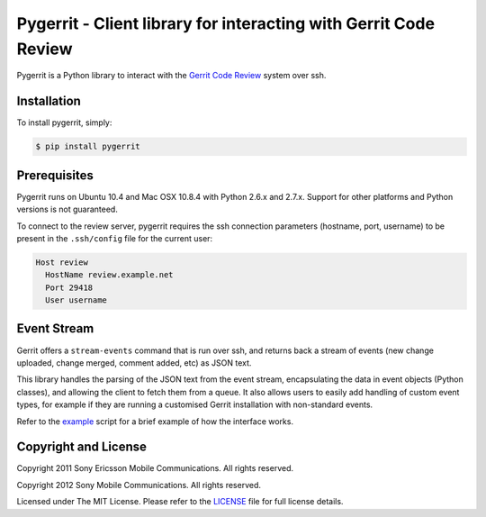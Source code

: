 Pygerrit - Client library for interacting with Gerrit Code Review
=================================================================

Pygerrit is a Python library to interact with the
`Gerrit Code Review`_ system over ssh.

Installation
------------

To install pygerrit, simply:

.. code-block:: bash

    $ pip install pygerrit


Prerequisites
-------------

Pygerrit runs on Ubuntu 10.4 and Mac OSX 10.8.4 with Python 2.6.x and 2.7.x.
Support for other platforms and Python versions is not guaranteed.

To connect to the review server, pygerrit requires the ssh connection
parameters (hostname, port, username) to be present in the ``.ssh/config``
file for the current user:

.. code-block:: bash

    Host review
      HostName review.example.net
      Port 29418
      User username

Event Stream
------------

Gerrit offers a ``stream-events`` command that is run over ssh, and returns back
a stream of events (new change uploaded, change merged, comment added, etc) as
JSON text.

This library handles the parsing of the JSON text from the event stream,
encapsulating the data in event objects (Python classes), and allowing the
client to fetch them from a queue. It also allows users to easily add handling
of custom event types, for example if they are running a customised Gerrit
installation with non-standard events.

Refer to the `example`_ script for a brief example of how the interface
works.


Copyright and License
---------------------

Copyright 2011 Sony Ericsson Mobile Communications. All rights reserved.

Copyright 2012 Sony Mobile Communications. All rights reserved.

Licensed under The MIT License.  Please refer to the `LICENSE`_ file for full
license details.

.. _`Gerrit Code Review`: https://code.google.com/p/gerrit/
.. _example: https://github.com/sonyxperiadev/pygerrit/blob/master/example.py
.. _LICENSE: https://github.com/sonyxperiadev/pygerrit/blob/master/LICENSE
